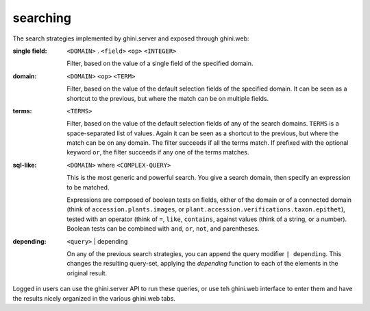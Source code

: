 searching
---------------------------


The search strategies implemented by ghini.server and exposed through ghini.web:

:single field: ``<DOMAIN>`` . ``<field>`` ``<op>`` ``<INTEGER>``

                Filter, based on the value of a single field of the
                specified domain.

:domain: ``<DOMAIN>`` ``<op>`` ``<TERM>``

         Filter, based on the value of the default selection fields of the
         specified domain.  It can be seen as a shortcut to the previous,
         but where the match can be on multiple fields.

:terms: ``<TERMS>``

         Filter, based on the value of the default selection fields of any of the search
         domains.  ``TERMS`` is a space-separated list of values.  Again it can be seen as a
         shortcut to the previous, but where the match can be on any domain.  The filter
         succeeds if all the terms match.  If prefixed with the optional keyword ``or``, the
         filter succeeds if any one of the terms matches.

:sql-like: ``<DOMAIN>`` where ``<COMPLEX-QUERY>``

           This is the most generic and powerful search.  You give a search domain, then
           specify an expression to be matched.

           Expressions are composed of boolean tests on fields, either of the domain or of a
           connected domain (think of ``accession.plants.images``, or
           ``plant.accession.verifications.taxon.epithet``), tested with an operator (think
           of ``=``, ``like``, ``contains``, against values (think of a string, or a
           number).  Boolean tests can be combined with ``and``, ``or``, ``not``, and
           parentheses.

:depending: ``<query>`` | depending

            On any of the previous search strategies, you can append the
            query modifier ``| depending``.  This changes the resulting
            query-set, applying the *depending* function to each of the
            elements in the original result.

Logged in users can use the ghini.server API to run these queries, or use teh ghini.web
interface to enter them and have the results nicely organized in the various ghini.web tabs.
